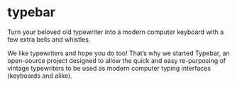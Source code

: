 * typebar
Turn your beloved old typewriter into a modern computer keyboard with a few extra bells and whistles.

We like typewriters and hope you do too! That’s why we started Typebar, an open-source project designed to allow the quick and easy re-purposing of vintage typewriters to be used as modern computer typing interfaces (keyboards and alike).

#+BEGIN_HTML
<img src="http://typebar.github.io/images/serialoutput.gif" width="75%">
#+END_HTML
